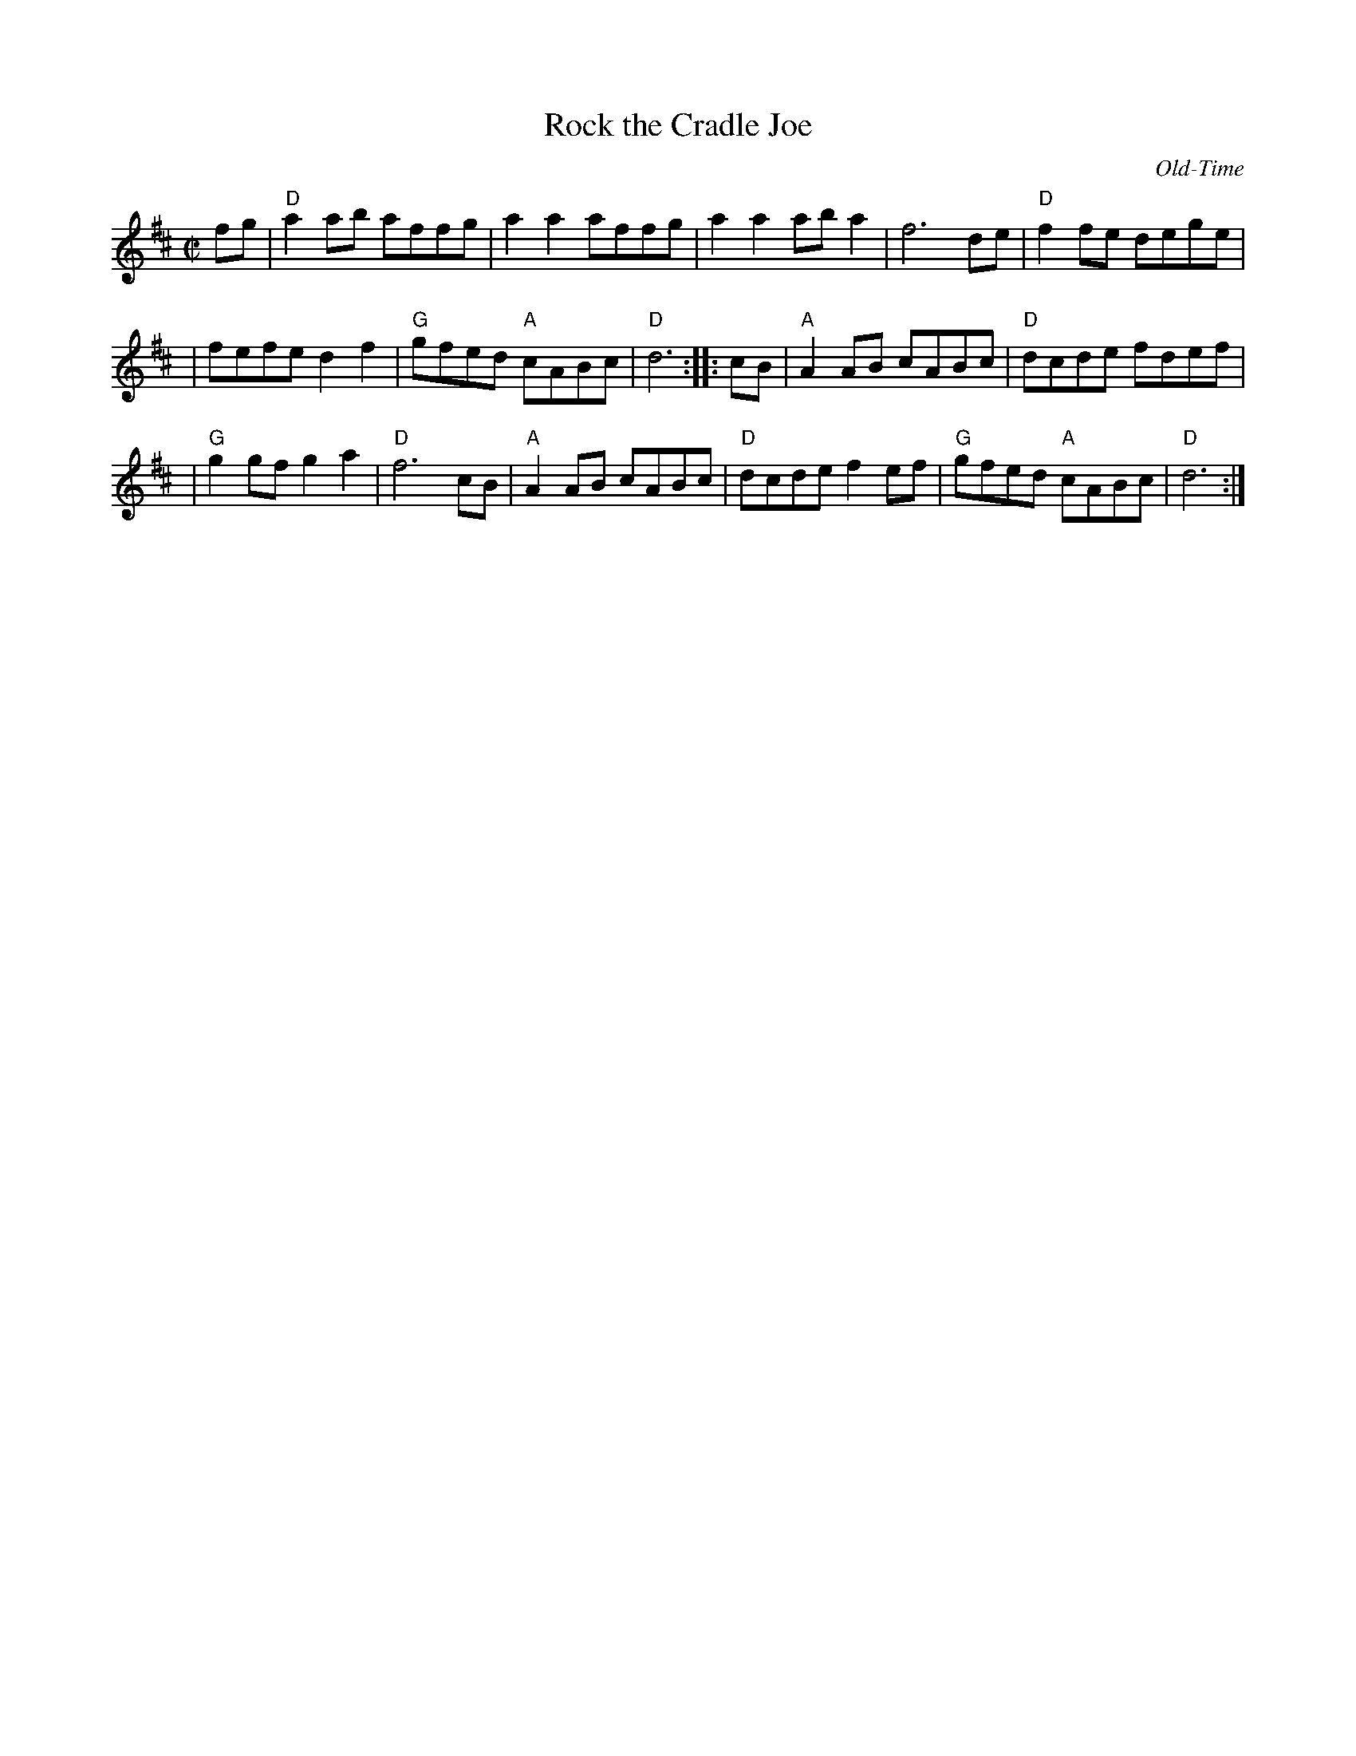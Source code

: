 X: 4
T: Rock the Cradle Joe
N: RJ R-68
C: Old-Time
M: C|
Z: Transcribed to abc by Mary Lou Knack
R: reel
F:http://roaringjelly.org/music/reel/R068_Rock_the_Cradle_Joe.abc	 2007-05-02 17:15:14 UT
K: D
fg \
| "D"a2ab affg | a2a2 affg | a2a2 aba2 | f6 de | "D"f2fe dege |
| fefe d2f2 | "G"gfed "A"cABc | "D"d6 :: cB | "A"A2AB cABc | "D"dcde fdef |
| "G"g2gf g2a2 | "D"f6 cB | "A"A2AB cABc | "D"dcde f2ef | "G"gfed "A"cABc | "D"d6 :|
